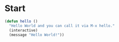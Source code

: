 * Start
#+begin_src emacs-lisp
  (defun hello ()
    "Hello World and you can call it via M-x hello."
    (interactive)
    (message "Hello World!"))
#+end_src

